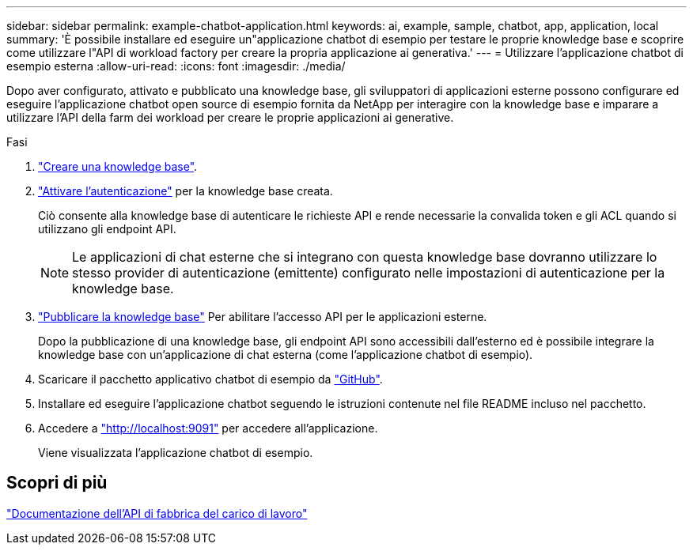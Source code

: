 ---
sidebar: sidebar 
permalink: example-chatbot-application.html 
keywords: ai, example, sample, chatbot, app, application, local 
summary: 'È possibile installare ed eseguire un"applicazione chatbot di esempio per testare le proprie knowledge base e scoprire come utilizzare l"API di workload factory per creare la propria applicazione ai generativa.' 
---
= Utilizzare l'applicazione chatbot di esempio esterna
:allow-uri-read: 
:icons: font
:imagesdir: ./media/


[role="lead"]
Dopo aver configurato, attivato e pubblicato una knowledge base, gli sviluppatori di applicazioni esterne possono configurare ed eseguire l'applicazione chatbot open source di esempio fornita da NetApp per interagire con la knowledge base e imparare a utilizzare l'API della farm dei workload per creare le proprie applicazioni ai generative.

.Fasi
. link:create-knowledgebase.html["Creare una knowledge base"].
. link:activate-authentication.html["Attivare l'autenticazione"] per la knowledge base creata.
+
Ciò consente alla knowledge base di autenticare le richieste API e rende necessarie la convalida token e gli ACL quando si utilizzano gli endpoint API.

+

NOTE: Le applicazioni di chat esterne che si integrano con questa knowledge base dovranno utilizzare lo stesso provider di autenticazione (emittente) configurato nelle impostazioni di autenticazione per la knowledge base.

. link:publish-knowledgebase.html["Pubblicare la knowledge base"] Per abilitare l'accesso API per le applicazioni esterne.
+
Dopo la pubblicazione di una knowledge base, gli endpoint API sono accessibili dall'esterno ed è possibile integrare la knowledge base con un'applicazione di chat esterna (come l'applicazione chatbot di esempio).

. Scaricare il pacchetto applicativo chatbot di esempio da https://github.com/NetApp/FSx-ONTAP-samples-scripts/tree/main/AI/GenAI-ChatBot-application-sample["GitHub"^].
. Installare ed eseguire l'applicazione chatbot seguendo le istruzioni contenute nel file README incluso nel pacchetto.
. Accedere a http://localhost:9091["http://localhost:9091"] per accedere all'applicazione.
+
Viene visualizzata l'applicazione chatbot di esempio.





== Scopri di più

https://console.workloads.netapp.com/api-doc["Documentazione dell'API di fabbrica del carico di lavoro"]
